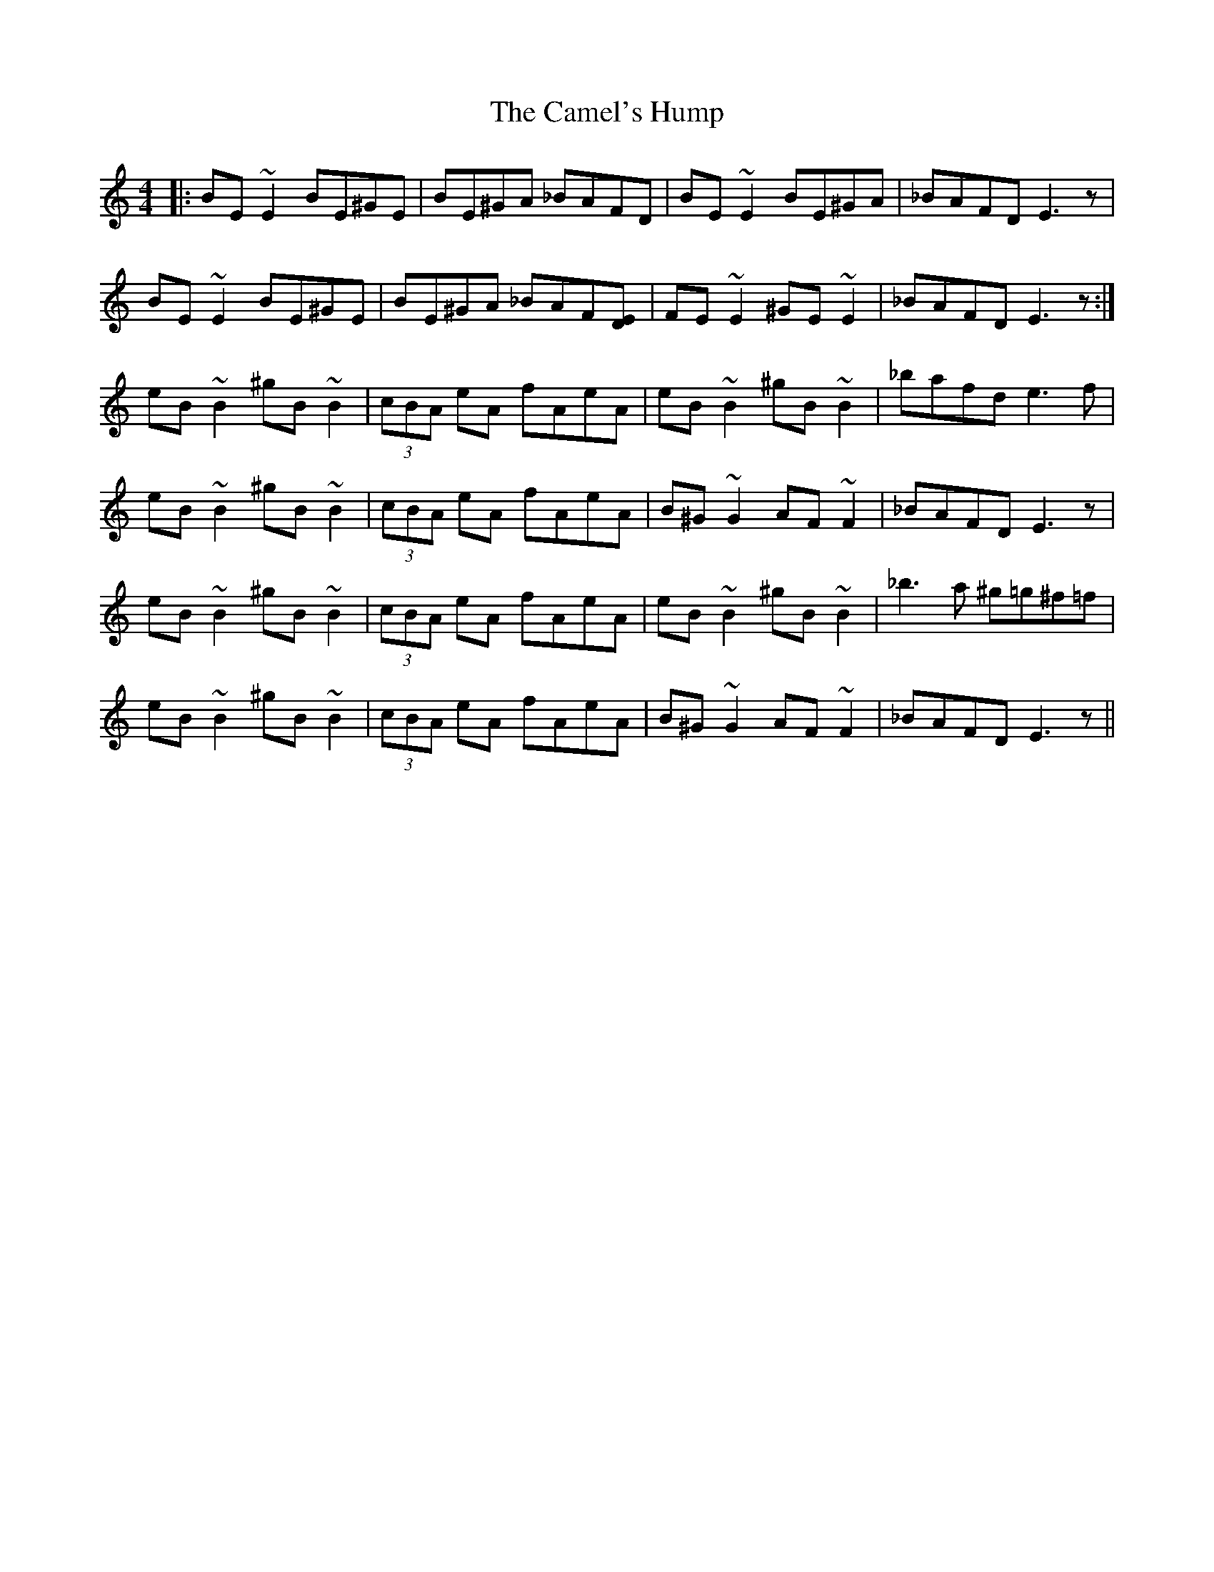 X: 5914
T: Camel's Hump, The
R: reel
M: 4/4
K: Cmajor
|:BE ~E2 BE^GE|BE^GA _BAFD|BE ~E2 BE^GA|_BAFD E3z|
BE ~E2 BE^GE|BE^GA _BAF[DE]|FE ~E2 ^GE ~E2|_BAFD E3z:|
eB~B2 ^gB ~B2|(3cBA eA fAeA|eB~B2 ^gB ~B2|_bafd e3f|
eB~B2 ^gB ~B2|(3cBA eA fAeA|B^G~G2 AF~F2|_BAFD E3z|
eB~B2 ^gB ~B2|(3cBA eA fAeA|eB~B2 ^gB ~B2|_b3a ^g=g^f=f|
eB~B2 ^gB ~B2|(3cBA eA fAeA|B^G~G2 AF~F2|_BAFD E3z||

